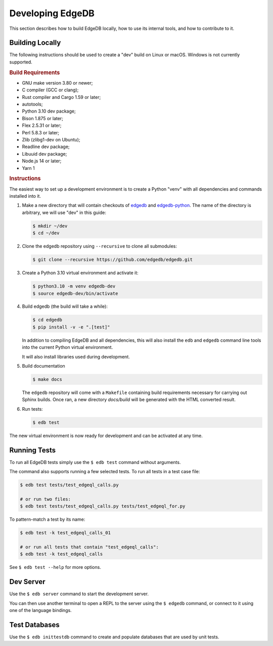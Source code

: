 =================
Developing EdgeDB
=================

This section describes how to build EdgeDB locally, how to use its
internal tools, and how to contribute to it.


Building Locally
================

The following instructions should be used to create a "dev" build on
Linux or macOS.  Windows is not currently supported.

.. rubric:: Build Requirements

* GNU make version 3.80 or newer;
* C compiler (GCC or clang);
* Rust compiler and Cargo 1.59 or later;
* autotools;
* Python 3.10 dev package;
* Bison 1.875 or later;
* Flex 2.5.31 or later;
* Perl 5.8.3 or later;
* Zlib (zlibg1-dev on Ubuntu);
* Readline dev package;
* Libuuid dev package;
* Node.js 14 or later;
* Yarn 1

.. zlib, readline and libuuid are required to build postgres. Should be removed
   when custom postgres build is no longer needed.


.. rubric:: Instructions

The easiest way to set up a development environment is to create a
Python "venv" with all dependencies and commands installed into it.

#. Make a new directory that will contain checkouts of `edgedb <edgedb_>`_
   and `edgedb-python <edgedbpy_>`_.  The name of the directory is
   arbitrary, we will use "dev" in this guide:

   .. code-block:: bash

      $ mkdir ~/dev
      $ cd ~/dev

#. Clone the edgedb repository using ``--recursive``
   to clone all submodules:

   .. code-block:: bash

      $ git clone --recursive https://github.com/edgedb/edgedb.git

#. Create a Python 3.10 virtual environment and activate it:

   .. code-block:: bash

      $ python3.10 -m venv edgedb-dev
      $ source edgedb-dev/bin/activate

#. Build edgedb (the build will take a while):

   .. code-block:: bash

      $ cd edgedb
      $ pip install -v -e ".[test]"

   In addition to compiling EdgeDB and all dependencies, this will also
   install the ``edb`` and ``edgedb`` command line tools into the current
   Python virtual environment.

   It will also install libraries used during development.
   
#. Build documentation

   .. code-block:: bash
      
      $ make docs
      
   The ``edgedb`` repository will come with a ``Makefile`` containing build
   requirements necessary for carrying out Sphinx builds. Once ran, a new
   directory `docs/build` will be generated with the HTML converted result.

#. Run tests:

   .. code-block:: bash

      $ edb test

The new virtual environment is now ready for development and can be
activated at any time.


Running Tests
=============

To run all EdgeDB tests simply use the ``$ edb test`` command without
arguments.

The command also supports running a few selected tests.  To run all
tests in a test case file:

.. code-block:: bash

   $ edb test tests/test_edgeql_calls.py

   # or run two files:
   $ edb test tests/test_edgeql_calls.py tests/test_edgeql_for.py

To pattern-match a test by its name:

.. code-block:: bash

   $ edb test -k test_edgeql_calls_01

   # or run all tests that contain "test_edgeql_calls":
   $ edb test -k test_edgeql_calls

See ``$ edb test --help`` for more options.


Dev Server
==========

Use the ``$ edb server`` command to start the development server.

You can then use another terminal to open a REPL to the server using the
``$ edgedb`` command, or connect to it using one of the language bindings.


Test Databases
==============

Use the ``$ edb inittestdb`` command to create and populate databases
that are used by unit tests.


.. _edgedbpy: https://github.com/edgedb/edgedb-python
.. _edgedb: https://github.com/edgedb/edgedb
